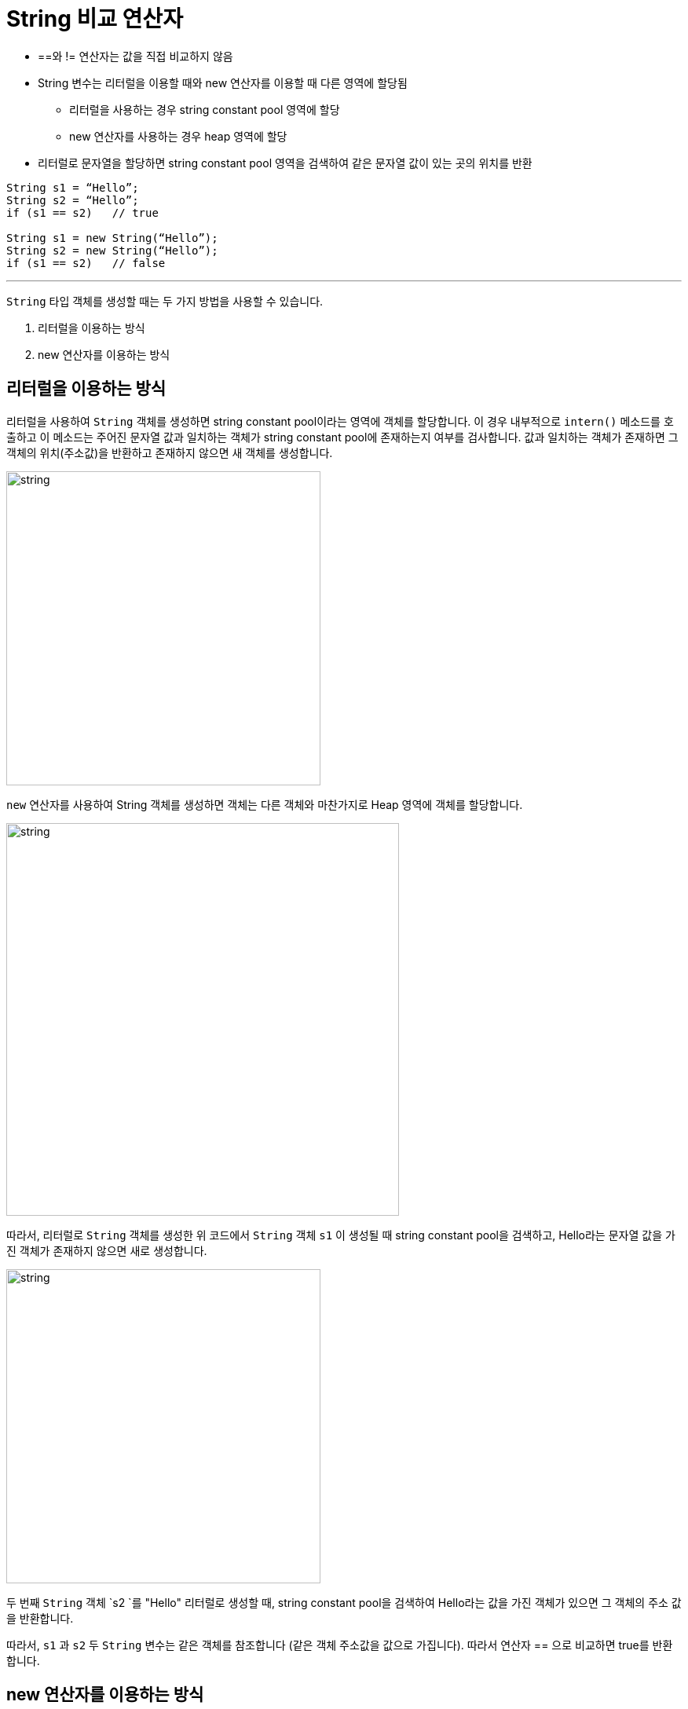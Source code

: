 = String 비교 연산자

* ==와 != 연산자는 값을 직접 비교하지 않음
* String 변수는 리터럴을 이용할 때와 new 연산자를 이용할 때 다른 영역에 할당됨
** 리터럴을 사용하는 경우 string constant pool 영역에 할당
** new 연산자를 사용하는 경우 heap 영역에 할당
* 리터럴로 문자열을 할당하면 string constant pool 영역을 검색하여 같은 문자열 값이 있는 곳의 위치를 반환

[source, java]
----
String s1 = “Hello”;
String s2 = “Hello”;
if (s1 == s2)	// true

String s1 = new String(“Hello”);
String s2 = new String(“Hello”);
if (s1 == s2)	// false
----

---

`String` 타입 객체를 생성할 때는 두 가지 방법을 사용할 수 있습니다.

1.	리터럴을 이용하는 방식
2.	new 연산자를 이용하는 방식

== 리터럴을 이용하는 방식

리터럴을 사용하여 `String` 객체를 생성하면 string constant pool이라는 영역에 객체를 할당합니다. 이 경우 내부적으로 `intern()` 메소드를 호출하고 이 메소드는 주어진 문자열 값과 일치하는 객체가 string constant pool에 존재하는지 여부를 검사합니다. 값과 일치하는 객체가 존재하면 그 객체의 위치(주소값)을 반환하고 존재하지 않으면 새 객체를 생성합니다.

image:./images/image07.png[string, 400]
 
`new` 연산자를 사용하여 String 객체를 생성하면 객체는 다른 객체와 마찬가지로 Heap 영역에 객체를 할당합니다.

image:./images/image08.png[string, 500]
 
따라서, 리터럴로 `String` 객체를 생성한 위 코드에서 `String` 객체 `s1` 이 생성될 때 string constant pool을 검색하고, Hello라는 문자열 값을 가진 객체가 존재하지 않으면 새로 생성합니다.

image:./images/image09.png[string, 400]

두 번째 `String` 객체 `s2 `를 "Hello" 리터럴로 생성할 때, string constant pool을 검색하여 Hello라는 값을 가진 객체가 있으면 그 객체의 주소 값을 반환합니다.
 
따라서, `s1` 과 `s2` 두 `String` 변수는 같은 객체를 참조합니다 (같은 객체 주소값을 값으로 가집니다). 따라서 연산자 == 으로 비교하면 true를 반환합니다.

== new 연산자를 이용하는 방식

new 연산자를 이용해서 String 객체를 생성하면 다른 객체의 경우와 동일하게 Heap 영역에 할당됩니다. 이 경우는 두 String 타입 변수는 각자의 객체 위치(주소 값)을 가지게 됩니다. 따라서 연산자 ==로 비교하면 false를 반환합니다.

---

link:./18_string_compariaion.adoc[이전: String 값 비교] +
link:./20_object_hier.adoc[다음: 객체 계층 구조]